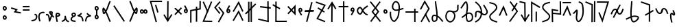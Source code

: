 SplineFontDB: 3.0
FontName: nedham
FullName: nedham
FamilyName: nedham
Weight: Regular
Copyright: Copyright (c) 2018 kozet
UComments: "2018-5-1: Created with FontForge (http://fontforge.org)"
Version: 001.000
DefaultBaseFilename: neðam
ItalicAngle: 0
UnderlinePosition: -100
UnderlineWidth: 50
Ascent: 800
Descent: 200
InvalidEm: 0
LayerCount: 2
Layer: 0 0 "Back" 1
Layer: 1 0 "Fore" 0
XUID: [1021 881 2055310830 16695309]
OS2Version: 0
OS2_WeightWidthSlopeOnly: 0
OS2_UseTypoMetrics: 1
CreationTime: 1525203669
ModificationTime: 1525218276
OS2TypoAscent: 0
OS2TypoAOffset: 1
OS2TypoDescent: 0
OS2TypoDOffset: 1
OS2TypoLinegap: 0
OS2WinAscent: 0
OS2WinAOffset: 1
OS2WinDescent: 0
OS2WinDOffset: 1
HheadAscent: 0
HheadAOffset: 1
HheadDescent: 0
HheadDOffset: 1
OS2Vendor: 'PfEd'
Lookup: 4 0 1 "'liga' Standard Ligatures in Latin lookup 0" { "'liga' Standard Ligatures in Latin lookup 0-1"  } ['liga' ('DFLT' <'dflt' > 'latn' <'dflt' > ) 'rlig' ('DFLT' <'dflt' > 'latn' <'dflt' > ) ]
Lookup: 258 0 0 "kk" { "kk-4" [150,15,2] "kk-3" [150,15,2] "kk-2" [150,150,2] "kk-1" [150,15,0] } ['kern' ('DFLT' <'dflt' > 'latn' <'dflt' > ) ]
MarkAttachClasses: 1
DEI: 91125
KernClass2: 2 2 "kk-1"
 1 k
 1 k
 0 {} 0 {} 0 {} -70 {}
Encoding: UnicodeBmp
UnicodeInterp: none
NameList: AGL For New Fonts
DisplaySize: -48
AntiAlias: 1
FitToEm: 0
WinInfo: 38 38 14
BeginPrivate: 0
EndPrivate
BeginChars: 65536 63

StartChar: one
Encoding: 49 49 0
Width: 257
VWidth: 0
Flags: HW
LayerCount: 2
Fore
SplineSet
141 256 m 6
 137 268 137 267 137 268 c 6
 129 292 l 5
 181 309 218 280 230 242 c 4
 244 199 236 145 219 111 c 4
 178 29 97 23 26 13 c 5
 23 38 l 5
 20 63 l 5
 97 73 148 79 175 133 c 4
 186 154 191 201 182 227 c 4
 176 246 170 252 145 244 c 5
 141 256 l 6
EndSplineSet
Validated: 33
EndChar

StartChar: two
Encoding: 50 50 1
Width: 272
VWidth: 0
Flags: HW
LayerCount: 2
Fore
SplineSet
82 17 m 5
 58 10 l 5
 28 106 8 162 29 261 c 4
 43 328 88 352 143 371 c 4
 180 384 217 381 252 369 c 5
 244 345 l 5
 235 322 l 5
 208 332 185 333 160 324 c 4
 107 305 88 295 78 250 c 4
 59 163 76 125 106 25 c 5
 82 17 l 5
EndSplineSet
Validated: 33
EndChar

StartChar: three
Encoding: 51 51 2
Width: 353
VWidth: 0
Flags: HW
LayerCount: 2
Fore
SplineSet
263 267 m 4
 284 246 309 223 333 193 c 5
 313 178 l 5
 294 162 l 5
 279 181 264 197 248 212 c 5
 227 153 200 103 179 33 c 4
 177 26 170 18 162 16 c 4
 148 12 134 21 131 35 c 4
 112 129 125 179 87 250 c 4
 81 261 75 243 20 255 c 5
 25 280 l 5
 31 304 l 5
 42 302 105 322 131 273 c 4
 156 226 163 185 167 146 c 5
 183 184 197 216 208 251 c 4
 207 252 205 254 204 255 c 4
 179 282 156 312 140 357 c 4
 131 384 152 402 167 407 c 4
 191 415 276 417 274 357 c 4
 273 325 270 296 264 269 c 4
 264 268 263 268 263 267 c 4
221 312 m 5
 223 325 224 340 224 355 c 5
 218 359 204 363 192 362 c 5
 201 341 210 327 221 312 c 5
EndSplineSet
Validated: 33
EndChar

StartChar: four
Encoding: 52 52 3
Width: 216
VWidth: 0
Flags: HW
LayerCount: 2
Fore
SplineSet
70 238 m 5
 130 261 147 255 146 273 c 4
 146 277 138 289 117 296 c 4
 91 304 81 295 81 294 c 4
 75 274 71 256 70 238 c 5
73 186 m 5
 81 135 103 79 110 7 c 5
 85 5 l 5
 60 3 l 5
 53 79 25 137 21 209 c 4
 19 240 22 273 33 309 c 4
 48 356 102 354 132 344 c 4
 160 335 194 313 196 275 c 4
 199 198 94 198 74 185 c 5
 73 186 73 186 73 186 c 5
EndSplineSet
Validated: 33
EndChar

StartChar: five
Encoding: 53 53 4
Width: 318
VWidth: 0
Flags: HW
LayerCount: 2
Fore
SplineSet
26 15 m 1
 20 39 l 1
 54 47 86 60 107 91 c 0
 132 128 129 134 127 202 c 0
 127 216 139 229 153 228 c 0
 164 227 173 220 176 210 c 0
 193 149 191 116 216 71 c 0
 221 62 270 40 298 21 c 1
 284 0 l 1
 270 -21 l 1
 254 -10 193 10 172 47 c 0
 166 58 162 66 158 77 c 1
 156 73 152 68 149 63 c 0
 118 16 69 -1 31 -9 c 1
 26 15 l 1
EndSplineSet
Validated: 33
EndChar

StartChar: six
Encoding: 54 54 5
Width: 241
VWidth: 0
Flags: HW
LayerCount: 2
Fore
SplineSet
85 210 m 1
 71 227 39 256 55 296 c 0
 72 339 121 365 167 348 c 0
 212 332 235 279 212 235 c 0
 190 194 152 185 129 176 c 0
 114 170 102 163 94 152 c 0
 70 119 66 97 77 84 c 0
 108 50 144 67 214 45 c 1
 206 21 l 1
 199 -3 l 1
 153 11 91 -6 40 50 c 0
 -1 95 32 151 54 182 c 0
 63 194 74 203 85 210 c 1
132 231 m 1
 150 238 161 245 168 259 c 0
 175 273 167 296 150 302 c 0
 132 309 110 299 101 278 c 0
 99 274 108 263 132 231 c 1
EndSplineSet
Validated: 33
EndChar

StartChar: seven
Encoding: 55 55 6
Width: 268
VWidth: 0
Flags: HW
LayerCount: 2
Fore
SplineSet
169 329 m 5
 189 314 l 5
 180 301 175 282 151 263 c 4
 139 253 126 246 116 240 c 5
 143 234 174 224 196 191 c 4
 234 135 241 84 248 22 c 5
 223 19 l 5
 198 16 l 5
 191 78 187 117 155 163 c 4
 132 197 99 182 35 210 c 4
 31 212 27 215 24 219 c 4
 16 231 20 248 33 255 c 4
 71 276 92 281 120 303 c 4
 132 312 132 321 149 344 c 5
 169 329 l 5
EndSplineSet
Validated: 33
EndChar

StartChar: eight
Encoding: 56 56 7
Width: 268
VWidth: 0
Flags: HW
LayerCount: 2
Fore
SplineSet
99 329 m 5
 79 314 l 5
 88 301 94 282 118 263 c 4
 130 253 143 246 153 240 c 5
 126 234 94 224 72 191 c 4
 34 135 27 84 20 22 c 5
 45 19 l 5
 70 16 l 5
 77 78 82 117 114 163 c 4
 137 197 169 182 233 210 c 4
 237 212 241 215 244 219 c 4
 252 231 248 248 235 255 c 4
 197 276 176 281 148 303 c 4
 136 312 136 321 119 344 c 5
 99 329 l 5
EndSplineSet
Validated: 41
EndChar

StartChar: uni2084
Encoding: 8324 8324 8
Width: 228
VWidth: 0
Flags: HW
LayerCount: 2
Fore
SplineSet
87 -18 m 1
 63 -22 l 1
 58 2 l 1
 58 1 58 1 58 2 c 1
 46 67 27 107 25 181 c 0
 24 226 1 297 61 340 c 0
 68 345 77 349 86 349 c 0
 124 349 147 307 157 296 c 1
 163 321 130 350 117 413 c 2
 112 437 l 1
 137 442 l 1
 161 448 l 1
 166 423 l 2
 174 384 236 321 192 256 c 0
 179 236 153 235 138 245 c 0
 115 260 98 289 87 297 c 1
 62 276 74 246 75 183 c 0
 77 119 93 83 107 12 c 2
 112 -13 l 1
 87 -18 l 1
EndSplineSet
Validated: 37
EndChar

StartChar: d
Encoding: 100 100 9
Width: 337
VWidth: 0
Flags: HW
HStem: 253 291
VStem: 32 275
LayerCount: 2
Fore
SplineSet
289 526 m 1
 307 509 l 1
 290 491 l 1
 291 492 290 490 290 491 c 1
 86 271 l 1
 69 253 l 1
 51 270 l 1
 32 287 l 1
 49 305 l 1
 253 525 l 1
 270 544 l 1
 289 526 l 1
48 520 m 1
 65 537 l 1
 83 520 l 1
 82 521 83 519 83 520 c 1
 289 318 l 1
 307 300 l 1
 289 282 l 1
 272 265 l 1
 254 282 l 1
 48 484 l 1
 48 483 47 485 48 484 c 1
 30 502 l 1
 48 520 l 1
EndSplineSet
Validated: 5
Kerns2: 28 -73 "kk-4" 32 -27 "kk-4" 33 -85 "kk-4"
EndChar

StartChar: s
Encoding: 115 115 10
Width: 391
VWidth: 0
Flags: HW
LayerCount: 2
Fore
SplineSet
196 -1 m 1
 171 -1 l 1
 171 24 l 1
 176 711 l 1
 176 736 l 1
 201 736 l 1
 226 736 l 1
 226 711 l 1
 221 24 l 1
 221 -1 l 1
 196 -1 l 1
50 499 m 1
 30 514 l 1
 45 534 l 1
 44 533 46 534 45 534 c 1
 183 752 l 1
 205 782 l 1
 224 750 l 1
 348 540 l 1
 361 518 l 1
 339 505 l 1
 318 493 l 1
 305 514 l 1
 200 692 l 1
 85 504 l 1
 85 505 84 503 85 504 c 1
 70 484 l 1
 50 499 l 1
EndSplineSet
Validated: 5
EndChar

StartChar: t
Encoding: 116 116 11
Width: 425
VWidth: 0
Flags: HW
LayerCount: 2
Fore
SplineSet
41 574 m 1
 40 599 l 1
 65 599 l 1
 369 601 l 1
 394 601 l 1
 395 576 l 1
 395 551 l 1
 370 551 l 1
 66 549 l 1
 41 549 l 1
 41 574 l 1
228 -1 m 1
 203 -1 l 1
 203 24 l 1
 202 744 l 1
 202 769 l 1
 227 769 l 1
 252 769 l 1
 252 744 l 1
 253 24 l 1
 253 -1 l 1
 228 -1 l 1
EndSplineSet
Validated: 5
EndChar

StartChar: p
Encoding: 112 112 12
Width: 397
VWidth: 0
Flags: HW
LayerCount: 2
Fore
SplineSet
294 756 m 1
 318 750 l 1
 312 726 l 1
 134 24 l 1
 128 -0 l 1
 103 6 l 1
 79 12 l 1
 85 36 l 1
 263 738 l 1
 262 738 263 739 263 738 c 1
 269 762 l 1
 294 756 l 1
30 415 m 1
 30 440 l 1
 55 441 l 1
 341 447 l 1
 366 448 l 1
 366 423 l 1
 367 398 l 1
 342 397 l 1
 56 391 l 1
 31 390 l 1
 30 415 l 1
EndSplineSet
Validated: 5
EndChar

StartChar: m
Encoding: 109 109 13
Width: 583
VWidth: 0
Flags: HW
HStem: 2 50<183.07 553>
VStem: 135 50<52 770.93>
LayerCount: 2
Fore
SplineSet
42 652 m 5
 54 674 l 5
 76 662 l 5
 75 662 75 662 76 662 c 5
 294 542 l 5
 294 543 293 542 294 542 c 5
 316 530 l 5
 304 508 l 5
 292 486 l 5
 270 498 l 5
 269 498 269 498 270 498 c 5
 52 618 l 5
 30 630 l 5
 42 652 l 5
160 771 m 5
 185 771 l 5
 185 746 l 5
 183 52 l 5
 528 52 l 5
 553 52 l 5
 553 27 l 5
 553 2 l 5
 528 2 l 5
 158 2 l 5
 133 2 l 5
 133 27 l 5
 135 746 l 5
 136 746 135 747 135 746 c 5
 135 771 l 5
 160 771 l 5
EndSplineSet
Validated: 5
Kerns2: 9 -20 "kk-2" 14 -47 "kk-2" 15 -70 "kk-2" 16 -76 "kk-2" 25 -75 "kk-2"
EndChar

StartChar: n
Encoding: 110 110 14
Width: 401
VWidth: 0
Flags: HW
VStem: 299 50<376.073 527.766>
LayerCount: 2
Fore
SplineSet
106 315 m 1
 89 297 l 1
 71 313 l 1
 52 330 l 1
 69 349 l 1
 162 451 l 1
 67 553 l 1
 50 571 l 1
 69 588 l 1
 87 605 l 1
 104 587 l 1
 196 488 l 1
 305 609 l 1
 348 656 l 1
 349 592 l 1
 351 312 l 1
 351 248 l 1
 307 295 l 1
 196 414 l 1
 106 315 l 1
106 315 m 1
 107 315 107 316 106 315 c 1
230 452 m 1
 300 376 l 1
 299 528 l 1
 230 452 l 1
EndSplineSet
Validated: 5
Kerns2: 28 -35 "kk-4" 32 -34 "kk-4" 33 -47 "kk-4"
EndChar

StartChar: rcaron
Encoding: 345 345 15
Width: 375
VWidth: 0
Flags: HW
LayerCount: 2
Fore
SplineSet
31 719 m 1
 30 744 l 1
 55 744 l 1
 311 746 l 1
 336 746 l 1
 337 721 l 1
 337 696 l 1
 312 696 l 1
 56 694 l 1
 31 694 l 1
 31 719 l 1
53 229 m 1
 30 240 l 1
 40 262 l 1
 176 558 l 1
 202 615 l 1
 226 556 l 1
 337 262 l 1
 345 239 l 1
 321 230 l 1
 298 222 l 1
 290 246 l 1
 199 481 l 1
 86 242 l 1
 87 242 86 241 86 242 c 1
 75 219 l 1
 53 229 l 1
EndSplineSet
Validated: 5
EndChar

StartChar: ntilde
Encoding: 241 241 16
Width: 375
VWidth: 0
Flags: HW
LayerCount: 2
Fore
SplineSet
53 229 m 1
 30 240 l 1
 40 262 l 1
 176 558 l 1
 202 615 l 1
 226 556 l 1
 337 262 l 1
 345 239 l 1
 321 230 l 1
 298 222 l 1
 290 246 l 1
 199 481 l 1
 86 242 l 1
 87 242 86 241 86 242 c 1
 75 219 l 1
 53 229 l 1
EndSplineSet
Validated: 5
Kerns2: 28 -93 "kk-4" 32 -35 "kk-4" 33 -73 "kk-4"
EndChar

StartChar: eng
Encoding: 331 331 17
Width: 409
VWidth: 0
Flags: HW
LayerCount: 2
Fore
SplineSet
53 328 m 1
 55 353 l 1
 80 351 l 1
 328 328 l 1
 323 750 l 1
 322 775 l 1
 347 775 l 1
 372 775 l 1
 373 750 l 1
 379 300 l 1
 379 272 l 1
 351 275 l 1
 75 301 l 1
 50 303 l 1
 53 328 l 1
62 -3 m 1
 37 -3 l 1
 37 22 l 1
 37 21 36 22 37 22 c 1
 31 462 l 1
 30 491 l 1
 60 487 l 1
 246 457 l 1
 270 453 l 1
 266 428 l 1
 262 403 l 1
 238 407 l 1
 81 433 l 1
 87 22 l 1
 87 -3 l 1
 62 -3 l 1
EndSplineSet
Validated: 5
EndChar

StartChar: b
Encoding: 98 98 18
Width: 512
VWidth: 0
Flags: HW
LayerCount: 2
Fore
SplineSet
246 634 m 1
 270 641 l 1
 277 617 l 1
 347 383 l 1
 354 359 l 1
 330 352 l 1
 306 345 l 1
 299 369 l 1
 229 603 l 1
 222 627 l 1
 246 634 l 1
482 766 m 1
 482 741 l 1
 457 741 l 1
 95 739 l 1
 289 25 l 1
 296 0 l 1
 271 -6 l 1
 247 -13 l 1
 241 11 l 1
 241 12 240 11 241 11 c 1
 39 757 l 1
 30 789 l 1
 63 789 l 1
 457 791 l 1
 482 791 l 1
 482 766 l 1
EndSplineSet
Validated: 5
EndChar

StartChar: tcaron
Encoding: 357 357 19
Width: 505
VWidth: 0
Flags: HW
LayerCount: 2
Fore
SplineSet
30 758 m 1
 31 783 l 1
 56 783 l 1
 55 783 55 783 56 783 c 1
 442 779 l 1
 475 779 l 1
 465 747 l 1
 253 51 l 1
 233 -17 l 1
 206 49 l 1
 92 335 l 1
 83 358 l 1
 106 367 l 1
 129 376 l 1
 139 353 l 1
 226 133 l 1
 408 729 l 1
 55 733 l 1
 30 733 l 1
 30 758 l 1
EndSplineSet
Validated: 5
EndChar

StartChar: c
Encoding: 99 99 20
Width: 391
VWidth: 0
Flags: HW
LayerCount: 2
Fore
SplineSet
195 782 m 5
 220 782 l 5
 220 757 l 5
 215 70 l 5
 215 45 l 5
 190 45 l 5
 165 45 l 5
 165 70 l 5
 170 757 l 5
 170 782 l 5
 195 782 l 5
341 282 m 5
 361 267 l 5
 346 247 l 5
 347 248 345 247 346 247 c 5
 208 29 l 5
 186 -1 l 5
 167 31 l 5
 43 241 l 5
 30 263 l 5
 51 276 l 5
 73 288 l 5
 86 267 l 5
 190 89 l 5
 306 277 l 5
 306 276 307 278 306 277 c 5
 321 297 l 5
 341 282 l 5
EndSplineSet
Validated: 5
EndChar

StartChar: dcaron
Encoding: 271 271 21
Width: 397
VWidth: 0
Flags: HW
LayerCount: 2
Fore
SplineSet
221 395 m 1
 246 395 l 1
 246 370 l 1
 246 50 l 1
 246 25 l 1
 221 25 l 1
 196 25 l 1
 196 50 l 1
 196 370 l 1
 196 395 l 1
 221 395 l 1
55 9 m 1
 30 9 l 1
 30 34 l 1
 30 726 l 1
 30 769 l 1
 67 748 l 1
 345 588 l 1
 367 575 l 1
 355 554 l 1
 342 532 l 1
 320 544 l 1
 80 683 l 1
 80 34 l 1
 80 9 l 1
 55 9 l 1
EndSplineSet
Validated: 1
EndChar

StartChar: k
Encoding: 107 107 22
Width: 467
VWidth: 0
Flags: HW
HStem: -1 21G<167.709 192.876 257.709 282.876>
VStem: 143 50<-0.789062 24.21 743.79 768.789> 233 50<-0.789062 768.789>
LayerCount: 2
Fore
SplineSet
48 312 m 1
 30 330 l 1
 48 348 l 1
 384 688 l 1
 401 705 l 1
 419 688 l 1
 437 670 l 1
 419 652 l 1
 83 312 l 1
 66 295 l 1
 48 312 l 1
168 -1 m 1
 143 -1 l 1
 143 24 l 1
 142 744 l 1
 142 769 l 1
 167 769 l 1
 192 769 l 1
 192 744 l 1
 193 24 l 1
 193 -1 l 1
 168 -1 l 1
258 -1 m 1
 233 -1 l 1
 233 24 l 1
 232 744 l 1
 232 769 l 1
 257 769 l 1
 282 769 l 1
 282 744 l 1
 283 24 l 1
 283 -1 l 1
 258 -1 l 1
EndSplineSet
Validated: 5
EndChar

StartChar: space
Encoding: 32 32 23
Width: 400
VWidth: 0
Flags: HW
LayerCount: 2
Fore
Validated: 1
EndChar

StartChar: g
Encoding: 103 103 24
Width: 415
VWidth: 0
Flags: HW
LayerCount: 2
Fore
SplineSet
362 775 m 1
 385 766 l 1
 376 743 l 1
 103 66 l 1
 359 61 l 1
 384 60 l 1
 383 35 l 1
 383 10 l 1
 358 11 l 1
 357 11 358 10 358 11 c 1
 66 17 l 1
 30 18 l 1
 43 51 l 1
 329 761 l 1
 339 785 l 1
 362 775 l 1
58 771 m 1
 81 781 l 1
 91 758 l 1
 91 759 90 758 91 758 c 1
 235 430 l 1
 245 407 l 1
 223 397 l 1
 200 387 l 1
 190 410 l 1
 46 738 l 1
 47 738 46 739 46 738 c 1
 36 761 l 1
 58 771 l 1
EndSplineSet
Validated: 5
EndChar

StartChar: period
Encoding: 46 46 25
Width: 318
VWidth: 0
Flags: HW
LayerCount: 2
Fore
SplineSet
31 437 m 1
 30 462 l 1
 55 462 l 1
 252 464 l 5
 277 464 l 5
 278 439 l 5
 278 414 l 5
 253 414 l 5
 56 412 l 1
 31 412 l 1
 31 437 l 1
31 574 m 1
 30 599 l 1
 55 599 l 1
 252 601 l 5
 277 601 l 5
 278 576 l 5
 278 551 l 5
 253 551 l 5
 56 549 l 1
 31 549 l 1
 31 574 l 1
EndSplineSet
Validated: 1
EndChar

StartChar: f
Encoding: 102 102 26
Width: 450
VWidth: 0
Flags: HW
LayerCount: 2
Fore
SplineSet
265 587 m 1
 290 587 l 1
 290 562 l 1
 288 46 l 1
 288 45 288 47 288 46 c 1
 288 21 l 1
 263 21 l 1
 238 21 l 1
 238 46 l 1
 240 562 l 1
 239 562 240 563 240 562 c 1
 240 587 l 1
 265 587 l 1
55 -9 m 1
 30 -9 l 1
 30 16 l 1
 30 442 l 1
 30 463 l 1
 50 467 l 1
 368 525 l 1
 370 774 l 1
 370 799 l 1
 395 799 l 1
 420 799 l 1
 420 774 l 1
 418 504 l 1
 418 483 l 1
 397 479 l 1
 80 421 l 1
 80 16 l 1
 80 -9 l 1
 55 -9 l 1
EndSplineSet
Validated: 5
EndChar

StartChar: thorn
Encoding: 254 254 27
Width: 387
VWidth: 0
Flags: HW
LayerCount: 2
Fore
SplineSet
321 715 m 1
 343 702 l 1
 330 681 l 1
 170 419 l 1
 157 398 l 1
 135 411 l 1
 114 424 l 1
 127 445 l 1
 287 707 l 1
 300 728 l 1
 321 715 l 1
68 768 m 1
 88 783 l 1
 103 762 l 1
 347 418 l 1
 357 404 l 1
 347 390 l 1
 85 20 l 1
 70 -1 l 1
 50 14 l 1
 30 28 l 1
 44 48 l 1
 296 404 l 1
 62 734 l 1
 48 754 l 1
 68 768 l 1
EndSplineSet
Validated: 5
Kerns2: 24 -20 "kk-3" 27 -30 "kk-3" 29 -20 "kk-3"
EndChar

StartChar: scaron
Encoding: 353 353 28
Width: 430
VWidth: 0
Flags: HW
LayerCount: 2
Fore
SplineSet
366 1 m 1
 341 1 l 1
 342 26 l 1
 350 758 l 1
 350 783 l 1
 375 783 l 1
 400 783 l 1
 400 758 l 1
 392 26 l 1
 391 1 l 1
 366 1 l 1
40 754 m 1
 49 777 l 1
 72 767 l 1
 292 675 l 1
 308 669 l 1
 308 652 l 1
 304 22 l 1
 304 -3 l 1
 279 -3 l 1
 254 -3 l 1
 254 22 l 1
 258 635 l 1
 53 721 l 1
 30 731 l 1
 40 754 l 1
EndSplineSet
Validated: 1
EndChar

StartChar: h
Encoding: 104 104 29
Width: 434
VWidth: 0
Flags: HW
LayerCount: 2
Fore
SplineSet
201 564 m 1
 221 579 l 1
 236 559 l 1
 394 355 l 1
 404 342 l 1
 396 328 l 1
 222 10 l 1
 210 -12 l 1
 188 0 l 1
 166 12 l 1
 178 34 l 1
 344 338 l 1
 196 529 l 1
 181 548 l 1
 201 564 l 1
246 767 m 1
 265 751 l 1
 249 732 l 1
 94 546 l 1
 244 355 l 1
 259 336 l 1
 240 320 l 1
 220 305 l 1
 205 325 l 1
 43 531 l 1
 30 546 l 1
 43 562 l 1
 211 764 l 1
 227 783 l 1
 246 767 l 1
EndSplineSet
Validated: 1
Kerns2: 24 -40 "kk-3" 24 -40 "kk-3" 27 -50 "kk-3" 29 -50 "kk-3" 29 -50 "kk-3"
EndChar

StartChar: o
Encoding: 111 111 30
Width: 247
VWidth: 0
Flags: HW
LayerCount: 2
Fore
SplineSet
120 385 m 5
 132 383 152 376 173 389 c 4
 181 394 188 402 191 411 c 4
 208 458 189 520 134 533 c 4
 89 544 61 504 53 474 c 4
 50 463 50 451 51 440 c 4
 53 422 57 407 62 393 c 4
 80 341 111 310 133 263 c 6
 144 241 l 5
 166 251 l 5
 189 262 l 5
 178 285 l 6
 157 329 135 356 120 385 c 5
102 438 m 4
 102 441 100 443 100 446 c 4
 99 450 101 456 102 461 c 4
 107 482 118 486 122 485 c 4
 140 481 152 457 145 432 c 5
 136 433 121 437 102 438 c 4
EndSplineSet
Validated: 41
EndChar

StartChar: r
Encoding: 114 114 31
Width: 432
VWidth: 0
Flags: HW
LayerCount: 2
Fore
SplineSet
111 536 m 1
 124 557 l 1
 145 543 l 1
 343 415 l 1
 364 401 l 1
 351 380 l 1
 337 359 l 1
 316 373 l 1
 118 501 l 1
 97 515 l 1
 111 536 l 1
38 752 m 1
 47 776 l 1
 70 768 l 1
 374 660 l 1
 402 650 l 1
 388 624 l 1
 125 149 l 1
 361 53 l 1
 384 44 l 1
 375 21 l 1
 366 -3 l 1
 343 7 l 1
 342 7 343 6 343 7 c 1
 81 113 l 1
 54 123 l 1
 68 148 l 1
 330 622 l 1
 54 720 l 1
 30 729 l 1
 38 752 l 1
EndSplineSet
Validated: 5
EndChar

StartChar: ccaron
Encoding: 269 269 32
Width: 437
VWidth: 0
Flags: HW
LayerCount: 2
Fore
SplineSet
36 764 m 1
 41 788 l 1
 66 782 l 1
 236 742 l 1
 255 738 l 1
 255 718 l 1
 263 48 l 1
 263 49 263 49 263 48 c 1
 263 23 l 1
 238 23 l 1
 213 23 l 1
 213 48 l 1
 213 49 213 47 213 48 c 1
 205 698 l 1
 54 734 l 1
 30 739 l 1
 36 764 l 1
387 282 m 1
 407 267 l 1
 392 247 l 1
 393 248 391 247 392 247 c 1
 254 29 l 1
 232 -1 l 1
 213 31 l 1
 89 241 l 1
 76 263 l 1
 97 276 l 1
 119 288 l 1
 132 267 l 1
 236 89 l 1
 352 277 l 1
 352 276 353 278 352 277 c 1
 367 297 l 1
 387 282 l 1
EndSplineSet
Validated: 5
Kerns2: 28 -40 "kk-4" 32 -50 "kk-4" 33 -86 "kk-4"
EndChar

StartChar: uni1E61
Encoding: 7777 7777 33
Width: 532
VWidth: 0
Flags: HW
LayerCount: 2
Fore
SplineSet
188 243 m 1
 176 265 l 1
 197 278 l 1
 455 430 l 1
 477 442 l 1
 489 421 l 1
 502 399 l 1
 480 386 l 1
 222 234 l 1
 201 222 l 1
 188 243 l 1
38 740 m 1
 46 764 l 1
 70 756 l 1
 69 756 69 756 70 756 c 1
 356 656 l 1
 373 650 l 1
 373 632 l 1
 371 24 l 1
 371 -2 l 1
 346 -1 l 1
 321 -1 l 1
 321 24 l 1
 323 614 l 1
 54 708 l 1
 30 717 l 1
 38 740 l 1
EndSplineSet
Validated: 5
Kerns2: 28 -124 "kk-4" 32 -66 "kk-4" 33 -120 "kk-4"
EndChar

StartChar: j
Encoding: 106 106 34
Width: 455
VWidth: 0
Flags: HW
LayerCount: 2
Fore
SplineSet
51 50 m 1
 30 63 l 1
 42 85 l 1
 226 403 l 1
 250 444 l 1
 271 400 l 1
 415 86 l 1
 425 64 l 1
 402 53 l 1
 380 43 l 1
 369 66 l 1
 245 336 l 1
 85 59 l 1
 73 38 l 1
 51 50 l 1
51 390 m 1
 30 403 l 1
 42 425 l 1
 226 743 l 1
 250 784 l 1
 271 740 l 1
 415 426 l 1
 425 404 l 1
 402 393 l 1
 380 383 l 1
 369 406 l 1
 245 676 l 1
 85 399 l 1
 73 378 l 1
 51 390 l 1
EndSplineSet
Validated: 1
EndChar

StartChar: w
Encoding: 119 119 35
Width: 466
VWidth: 0
Flags: HW
LayerCount: 2
Fore
SplineSet
416 8 m 1
 397 -7 l 1
 381 12 l 1
 105 360 l 1
 93 375 l 1
 105 391 l 1
 369 747 l 1
 384 767 l 1
 404 752 l 1
 424 737 l 1
 409 717 l 1
 156 377 l 1
 420 44 l 1
 436 24 l 1
 416 8 l 1
49 752 m 1
 69 767 l 1
 84 748 l 1
 360 400 l 1
 372 385 l 1
 361 369 l 1
 97 13 l 1
 98 13 98 14 97 13 c 1
 82 -7 l 1
 62 8 l 1
 42 23 l 1
 57 43 l 1
 309 383 l 1
 45 716 l 1
 30 736 l 1
 49 752 l 1
EndSplineSet
Validated: 5
EndChar

StartChar: l
Encoding: 108 108 36
Width: 526
VWidth: 0
Flags: HW
LayerCount: 2
Fore
SplineSet
105 565 m 1
 108 590 l 1
 133 587 l 1
 471 547 l 1
 496 544 l 1
 493 519 l 1
 490 494 l 1
 465 497 l 1
 127 537 l 1
 102 540 l 1
 105 565 l 1
36 113 m 1
 42 137 l 1
 66 131 l 1
 65 131 66 130 66 131 c 1
 371 61 l 1
 367 754 l 1
 367 779 l 1
 392 779 l 1
 417 779 l 1
 417 754 l 1
 421 29 l 1
 421 -3 l 1
 391 5 l 1
 55 83 l 1
 30 88 l 1
 36 113 l 1
EndSplineSet
Validated: 5
EndChar

StartChar: a
Encoding: 97 97 37
Width: 379
VWidth: 0
Flags: HW
HStem: -180 166
VStem: 51 148
LayerCount: 2
Fore
SplineSet
230 402 m 4
 232 379 246 369 254 370 c 4
 268 371 282 384 280 402 c 4
 278 424 261 438 243 436 c 4
 237 436 228 426 230 402 c 4
181 394 m 4
 177 426 188 484 240 486 c 4
 288 490 323 451 328 409 c 4
 334 367 305 322 258 320 c 4
 210 318 186 360 181 394 c 4
100 402 m 0
 102 379 116 369 124 370 c 0
 138 371 152 384 150 402 c 0
 148 424 131 438 113 436 c 0
 107 436 98 426 100 402 c 0
51 394 m 0
 47 426 58 484 110 486 c 0
 158 490 193 451 198 409 c 0
 204 367 175 322 128 320 c 0
 80 318 56 360 51 394 c 0
EndSplineSet
Validated: 37
EndChar

StartChar: v
Encoding: 118 118 38
Width: 471
VWidth: 0
Flags: HW
LayerCount: 2
Fore
SplineSet
273 428 m 5
 283 413 296 395 315 375 c 4
 354 333 358 326 410 305 c 6
 433 296 l 5
 423 273 l 5
 414 249 l 5
 391 259 l 6
 335 282 316 300 278 341 c 4
 266 354 256 366 247 377 c 5
 235 352 221 325 198 302 c 4
 184 288 165 280 147 280 c 4
 81 280 30 362 30 426 c 4
 30 461 47 496 70 522 c 4
 96 552 146 582 188 545 c 4
 216 521 231 498 244 477 c 5
 254 492 267 506 282 519 c 4
 333 562 306 540 392 599 c 6
 413 613 l 5
 427 592 l 5
 441 571 l 5
 420 557 l 6
 330 496 365 524 314 481 c 4
 296 466 284 448 273 428 c 5
215 426 m 6
 215 427 214 427 214 428 c 4
 196 459 187 479 155 507 c 4
 146 515 129 514 107 489 c 4
 91 470 80 445 80 426 c 4
 80 379 124 330 147 330 c 4
 152 330 157 332 163 338 c 4
 186 361 198 390 215 425 c 4
 215 426 215 426 215 426 c 6
EndSplineSet
Validated: 33
EndChar

StartChar: eth
Encoding: 240 240 39
Width: 360
VWidth: 0
Flags: HW
LayerCount: 2
Fore
SplineSet
37 735 m 1
 43 760 l 1
 67 754 l 2
 160 733 280 719 319 602 c 0
 355 491 257 424 196 361 c 0
 117 280 62 251 85 182 c 0
 116 87 190 84 307 39 c 2
 330 30 l 1
 321 7 l 1
 312 -16 l 1
 289 -7 l 2
 186 32 79 41 38 166 c 0
 3 273 95 328 160 395 c 0
 233 470 296 515 272 586 c 0
 245 669 159 683 56 706 c 1
 55 706 55 706 56 706 c 1
 32 711 l 1
 37 735 l 1
EndSplineSet
Validated: 37
EndChar

StartChar: z
Encoding: 122 122 40
Width: 565
VWidth: 0
Flags: HW
LayerCount: 2
Fore
SplineSet
81 353 m 2
 77 261 85 192 119 115 c 0
 125 101 137 85 151 72 c 0
 179 46 197 46 204 54 c 0
 306 163 318 198 335 347 c 0
 338 372 341 398 344 425 c 1
 274 407 197 402 139 470 c 0
 72 548 115 696 185 756 c 0
 214 781 255 794 295 774 c 0
 398 723 407 602 401 494 c 1
 433 504 467 515 502 521 c 2
 527 525 l 1
 531 500 l 1
 535 476 l 1
 510 471 l 2
 473 465 435 452 396 440 c 1
 392 405 388 371 385 341 c 0
 368 188 346 133 240 20 c 0
 200 -23 145 8 116 36 c 0
 98 53 83 74 73 95 c 0
 35 180 27 259 31 355 c 1
 32 355 31 356 31 355 c 1
 32 380 l 1
 57 379 l 1
 82 378 l 1
 81 353 l 2
81 353 m 1
 81 354 82 353 81 353 c 1
350 478 m 1
 359 594 347 693 273 730 c 0
 255 739 238 735 218 718 c 0
 163 671 137 549 177 502 c 0
 221 451 276 457 350 478 c 1
EndSplineSet
EndChar

StartChar: zcaron
Encoding: 382 382 41
Width: 545
VWidth: 0
Flags: HW
LayerCount: 2
Fore
SplineSet
208 164 m 1
 163 145 119 121 74 99 c 2
 52 89 l 1
 41 111 l 1
 30 134 l 1
 52 145 l 2
 100 168 149 195 202 216 c 1
 184 423 217 552 224 763 c 2
 225 788 l 1
 250 787 l 1
 275 786 l 1
 274 761 l 2
 267 549 236 424 251 233 c 1
 320 254 395 260 474 229 c 0
 519 212 521 167 508 133 c 0
 484 72 407 1 336 -7 c 0
 238 -18 216 98 208 164 c 1
256 182 m 1
 265 101 286 38 330 43 c 0
 375 48 443 108 461 152 c 0
 470 175 466 179 456 183 c 0
 386 210 321 203 256 182 c 1
EndSplineSet
EndChar

StartChar: backslash
Encoding: 92 92 42
Width: 543
VWidth: 0
Flags: HW
HStem: -180 166
VStem: 150 148
LayerCount: 2
Fore
SplineSet
51 617 m 1
 72 631 l 1
 85 610 l 1
 439 64 l 1
 453 43 l 1
 432 29 l 1
 411 15 l 1
 397 36 l 1
 43 582 l 1
 30 603 l 1
 51 617 l 1
EndSplineSet
EndChar

StartChar: comma
Encoding: 44 44 43
Width: 348
VWidth: 0
Flags: HW
HStem: 638 166
VStem: 101 148
LayerCount: 2
Fore
SplineSet
151 175 m 0
 153 152 166 142 174 143 c 0
 188 144 201 158 199 176 c 0
 197 198 181 211 163 209 c 0
 157 209 149 199 151 175 c 0
101 167 m 0
 97 199 108 257 160 259 c 0
 208 263 243 225 248 183 c 0
 254 141 225 95 178 93 c 0
 130 91 106 133 101 167 c 0
151 510 m 0
 153 487 166 477 174 478 c 0
 188 479 201 493 199 511 c 0
 197 533 181 546 163 544 c 0
 157 544 149 534 151 510 c 0
101 502 m 0
 97 534 108 592 160 594 c 0
 208 598 243 560 248 518 c 0
 254 476 225 430 178 428 c 0
 130 426 106 468 101 502 c 0
EndSplineSet
EndChar

StartChar: semicolon
Encoding: 59 59 44
Width: 348
VWidth: 0
Flags: HW
HStem: 638 166
VStem: 101 148
LayerCount: 2
Fore
SplineSet
175 454 m 1
 200 454 l 1
 200 239 l 1
 175 239 l 1
 150 239 l 1
 150 454 l 1
 175 454 l 1
151 175 m 0
 153 152 166 142 174 143 c 0
 188 144 201 158 199 176 c 0
 197 198 181 211 163 209 c 0
 157 209 149 199 151 175 c 0
101 167 m 0
 97 199 108 257 160 259 c 0
 208 263 243 225 248 183 c 0
 254 141 225 95 178 93 c 0
 130 91 106 133 101 167 c 0
151 510 m 0
 153 487 166 477 174 478 c 0
 188 479 201 493 199 511 c 0
 197 533 181 546 163 544 c 0
 157 544 149 534 151 510 c 0
101 502 m 0
 97 534 108 592 160 594 c 0
 208 598 243 560 248 518 c 0
 254 476 225 430 178 428 c 0
 130 426 106 468 101 502 c 0
EndSplineSet
EndChar

StartChar: hbar
Encoding: 295 295 45
Width: 360
VWidth: 0
Flags: HW
LayerCount: 2
Fore
SplineSet
323 735 m 1
 317 760 l 1
 293 754 l 2
 200 733 80 719 41 602 c 0
 5 491 104 424 165 361 c 0
 244 280 298 251 275 182 c 0
 244 87 171 84 54 39 c 2
 30 30 l 1
 39 7 l 1
 48 -16 l 1
 71 -7 l 2
 174 32 281 41 322 166 c 0
 357 273 265 328 200 395 c 0
 127 470 64 515 88 586 c 0
 115 669 201 683 304 706 c 1
 305 706 305 706 304 706 c 1
 328 711 l 1
 323 735 l 1
EndSplineSet
EndChar

StartChar: scircumflex
Encoding: 349 349 46
Width: 460
VWidth: 0
Flags: HW
LayerCount: 2
Fore
SplineSet
36 326 m 1
 30 350 l 1
 54 356 l 2
 60 358 58 366 84 387 c 0
 100 400 133 465 170 469 c 0
 198 472 204 442 205 434 c 0
 220 266 158 196 203 80 c 0
 212 57 222 50 227 48 c 0
 246 40 306 91 343 187 c 0
 396 324 384 490 355 639 c 0
 347 678 307 714 262 724 c 2
 238 729 l 1
 244 754 l 1
 249 778 l 1
 274 772 l 2
 333 758 393 714 405 649 c 0
 434 496 448 320 389 169 c 0
 356 83 286 -30 208 1 c 0
 184 10 168 33 157 62 c 0
 107 190 159 271 157 394 c 1
 146 380 131 361 116 349 c 0
 110 344 100 316 66 308 c 2
 42 302 l 1
 36 326 l 1
EndSplineSet
EndChar

StartChar: uni1E91
Encoding: 7825 7825 47
Width: 541
VWidth: 0
Flags: HW
LayerCount: 2
Fore
SplineSet
53 501 m 1
 76 511 l 1
 86 488 l 2
 123 403 143 340 204 343 c 0
 255 345 227 514 346 515 c 0
 453 516 477 396 502 331 c 2
 511 307 l 1
 488 299 l 1
 464 290 l 1
 455 313 l 2
 424 396 406 466 347 465 c 0
 292 464 329 299 206 293 c 0
 101 288 71 397 40 468 c 1
 41 468 40 469 40 468 c 1
 30 491 l 1
 53 501 l 1
EndSplineSet
EndChar

StartChar: zdotaccent
Encoding: 380 380 48
Width: 541
VWidth: 0
Flags: HW
LayerCount: 2
Fore
SplineSet
377 658 m 5
 355 670 l 5
 344 647 l 5
 122 209 l 5
 110 187 l 5
 133 176 l 5
 155 164 l 5
 166 187 l 5
 388 625 l 5
 400 647 l 5
 377 658 l 5
53 304 m 5
 76 294 l 5
 86 317 l 6
 123 402 143 465 204 462 c 4
 255 460 250 305 346 290 c 4
 451 273 477 409 502 474 c 6
 511 497 l 5
 488 506 l 5
 464 515 l 5
 455 492 l 6
 424 409 406 339 347 340 c 4
 292 341 329 506 206 512 c 4
 101 517 71 408 40 337 c 5
 41 337 40 336 40 337 c 5
 30 314 l 5
 53 304 l 5
EndSplineSet
EndChar

StartChar: y
Encoding: 121 121 49
Width: 249
VWidth: 0
Flags: HW
HStem: -180 166
VStem: 51 148
LayerCount: 2
Fore
SplineSet
100 402 m 4
 102 379 116 369 124 370 c 4
 138 371 152 384 150 402 c 4
 148 424 131 438 113 436 c 4
 107 436 98 426 100 402 c 4
51 394 m 4
 47 426 58 484 110 486 c 4
 158 490 193 451 198 409 c 4
 204 367 175 322 128 320 c 4
 80 318 56 360 51 394 c 4
EndSplineSet
EndChar

StartChar: i
Encoding: 105 105 50
Width: 247
VWidth: 0
Flags: HW
LayerCount: 2
Fore
SplineSet
120 480 m 5
 132 482 152 489 173 476 c 4
 181 471 188 462 191 453 c 4
 208 406 189 345 134 332 c 4
 89 321 61 361 53 391 c 4
 50 402 50 414 51 425 c 4
 53 443 57 458 62 472 c 4
 80 524 111 555 133 602 c 6
 144 624 l 5
 166 614 l 5
 189 603 l 5
 178 580 l 6
 157 536 135 509 120 480 c 5
102 427 m 4
 102 424 100 422 100 419 c 4
 99 415 101 409 102 404 c 4
 107 383 118 379 122 380 c 4
 140 384 152 408 145 433 c 5
 136 432 121 428 102 427 c 4
EndSplineSet
EndChar

StartChar: u
Encoding: 117 117 51
Width: 247
VWidth: 0
Flags: HW
LayerCount: 2
Fore
SplineSet
128 385 m 5
 116 383 95 376 74 389 c 4
 66 394 59 402 56 411 c 4
 39 458 59 520 114 533 c 4
 159 544 186 504 194 474 c 4
 197 463 197 451 196 440 c 4
 194 422 190 407 185 393 c 4
 167 341 136 310 114 263 c 6
 104 241 l 5
 81 251 l 5
 58 262 l 5
 69 285 l 6
 90 329 113 356 128 385 c 5
146 438 m 4
 146 441 147 443 147 446 c 4
 148 450 147 456 146 461 c 4
 141 482 130 486 126 485 c 4
 108 481 95 457 102 432 c 5
 111 433 127 437 146 438 c 4
EndSplineSet
EndChar

StartChar: e
Encoding: 101 101 52
Width: 247
VWidth: 0
Flags: HW
LayerCount: 2
Fore
SplineSet
128 480 m 5
 116 482 95 489 74 476 c 4
 66 471 59 462 56 453 c 4
 39 406 59 345 114 332 c 4
 159 321 186 361 194 391 c 4
 197 402 197 414 196 425 c 4
 194 443 190 458 185 472 c 4
 167 524 136 555 114 602 c 6
 104 624 l 5
 81 614 l 5
 58 603 l 5
 69 580 l 6
 90 536 113 509 128 480 c 5
146 427 m 4
 146 424 147 422 147 419 c 4
 148 415 147 409 146 404 c 4
 141 383 130 379 126 380 c 4
 108 384 95 408 102 433 c 5
 111 432 127 428 146 427 c 4
EndSplineSet
EndChar

StartChar: hyphen
Encoding: 45 45 53
Width: 462
VWidth: 0
Flags: HW
LayerCount: 2
Fore
SplineSet
57 517 m 1
 64 541 l 1
 88 534 l 1
 266 482 l 1
 302 471 l 1
 278 442 l 1
 238 393 l 1
 387 365 l 1
 412 360 l 1
 407 335 l 1
 403 311 l 1
 378 315 l 1
 188 351 l 1
 147 359 l 1
 173 392 l 1
 216 445 l 1
 74 486 l 1
 74 487 73 486 74 486 c 1
 50 493 l 1
 57 517 l 1
EndSplineSet
EndChar

StartChar: bracketleft
Encoding: 91 91 54
Width: 400
VWidth: 0
Flags: HW
LayerCount: 2
Fore
SplineSet
316 779 m 1
 338 768 l 1
 327 745 l 2
 265 614 252 507 182 393 c 0
 181 392 183 393 182 392 c 0
 240 278 266 177 329 43 c 2
 340 20 l 1
 317 9 l 1
 295 -1 l 1
 284 21 l 2
 224 149 196 246 149 345 c 1
 140 333 130 321 119 309 c 0
 102 290 73 292 59 311 c 0
 30 351 12 504 55 535 c 0
 77 551 98 530 103 522 c 0
 122 495 139 469 154 444 c 1
 206 539 221 639 282 767 c 2
 293 789 l 1
 316 779 l 1
124 395 m 1
 112 417 98 439 83 463 c 1
 82 429 85 383 93 356 c 1
 103 368 115 382 124 395 c 1
EndSplineSet
EndChar

StartChar: bracketright
Encoding: 93 93 55
Width: 399
VWidth: 0
Flags: HW
LayerCount: 2
Fore
SplineSet
84 779 m 1
 62 768 l 1
 72 745 l 2
 134 614 147 507 217 393 c 0
 218 392 217 393 218 392 c 0
 160 278 133 177 70 43 c 2
 60 20 l 1
 82 9 l 1
 105 -1 l 1
 115 21 l 2
 175 149 203 246 250 345 c 1
 259 333 269 321 280 309 c 0
 297 290 327 292 341 311 c 0
 370 351 387 504 344 535 c 0
 322 551 301 530 296 522 c 0
 277 495 261 469 246 444 c 1
 194 539 178 639 117 767 c 2
 107 789 l 1
 84 779 l 1
276 395 m 1
 288 417 301 439 316 463 c 1
 317 429 314 383 306 356 c 1
 296 368 285 382 276 395 c 1
EndSplineSet
EndChar

StartChar: exclamdown
Encoding: 161 161 56
Width: 522
VWidth: 0
Flags: HW
LayerCount: 2
Fore
SplineSet
371 489 m 1
 396 489 l 1
 396 464 l 1
 396 24 l 1
 396 -1 l 1
 371 -1 l 1
 346 -1 l 1
 346 24 l 1
 346 464 l 1
 346 489 l 1
 371 489 l 1
30 384 m 1
 30 409 l 1
 55 409 l 1
 467 409 l 1
 492 409 l 1
 492 384 l 1
 492 359 l 1
 467 359 l 1
 55 359 l 1
 30 359 l 1
 30 384 l 1
EndSplineSet
Ligature2: "'liga' Standard Ligatures in Latin lookup 0-1" f h
EndChar

StartChar: quotesingle
Encoding: 39 39 57
Width: 0
VWidth: 0
Flags: HW
LayerCount: 2
EndChar

StartChar: cent
Encoding: 162 162 58
Width: 431
VWidth: 0
Flags: HW
LayerCount: 2
Fore
SplineSet
228 290 m 1
 250 302 l 1
 262 279 l 1
 390 29 l 1
 401 7 l 1
 379 -4 l 1
 356 -16 l 1
 345 7 l 1
 217 257 l 1
 206 279 l 1
 228 290 l 1
52 472 m 1
 30 484 l 1
 41 506 l 1
 183 776 l 1
 204 816 l 1
 227 777 l 1
 381 513 l 1
 388 500 l 1
 381 488 l 1
 109 16 l 1
 97 -6 l 1
 75 6 l 1
 53 19 l 1
 66 40 l 1
 330 500 l 1
 206 712 l 1
 85 482 l 1
 86 482 85 481 85 482 c 1
 74 460 l 1
 52 472 l 1
EndSplineSet
Ligature2: "'liga' Standard Ligatures in Latin lookup 0-1" f scaron
EndChar

StartChar: sterling
Encoding: 163 163 59
Width: 491
VWidth: 0
Flags: HW
LayerCount: 2
Fore
SplineSet
255 245 m 1
 332 202 382 129 445 52 c 2
 461 33 l 1
 442 17 l 1
 422 1 l 1
 407 20 l 2
 350 90 306 150 254 187 c 1
 252 158 249 129 245 97 c 0
 240 63 215 37 189 22 c 0
 151 0 86 -12 56 39 c 0
 36 72 28 116 30 156 c 0
 33 212 60 283 131 279 c 0
 158 278 182 273 205 266 c 1
 202 424 164 555 151 752 c 1
 150 752 151 753 151 752 c 1
 149 777 l 1
 174 779 l 1
 199 781 l 1
 201 756 l 1
 201 757 202 756 201 756 c 1
 214 557 256 422 255 245 c 1
205 214 m 1
 183 223 158 228 129 229 c 0
 103 230 82 205 80 154 c 0
 79 122 86 88 99 65 c 0
 106 53 133 47 164 65 c 0
 182 76 193 91 195 103 c 0
 200 142 204 179 205 214 c 1
EndSplineSet
Ligature2: "'liga' Standard Ligatures in Latin lookup 0-1" v hbar
EndChar

StartChar: currency
Encoding: 164 164 60
Width: 550
VWidth: 0
Flags: HW
LayerCount: 2
Fore
SplineSet
354 365 m 1
 409 302 408 234 385 153 c 0
 378 128 368 105 354 83 c 0
 309 12 223 -44 140 9 c 0
 136 11 133 13 129 16 c 0
 8 102 2 273 87 391 c 0
 150 479 251 431 319 419 c 0
 358 412 391 413 421 433 c 0
 494 481 445 512 466 632 c 2
 471 657 l 1
 495 653 l 1
 520 648 l 1
 516 624 l 2
 501 540 550 457 449 391 c 0
 418 371 385 365 354 365 c 1
269 378 m 1
 200 394 158 404 127 361 c 0
 54 260 65 124 158 57 c 0
 161 55 163 53 166 51 c 0
 214 20 273 48 312 110 c 0
 323 128 332 147 337 167 c 0
 362 257 359 302 287 361 c 2
 268 377 l 1
 269 378 l 1
EndSplineSet
Ligature2: "'liga' Standard Ligatures in Latin lookup 0-1" thorn h
EndChar

StartChar: yen
Encoding: 165 165 61
Width: 527
VWidth: 0
Flags: HW
LayerCount: 2
Fore
SplineSet
225 243 m 5
 194 215 160 182 115 158 c 6
 93 146 l 5
 81 168 l 5
 69 190 l 5
 91 202 l 6
 140 228 178 271 221 306 c 4
 224 309 228 311 231 314 c 4
 231 317 232 320 232 323 c 4
 249 457 283 573 232 716 c 4
 231 718 231 717 230 719 c 5
 199 699 130 577 85 517 c 5
 85 518 84 516 85 517 c 5
 70 497 l 5
 50 512 l 5
 30 527 l 5
 45 547 l 5
 44 546 44 547 45 547 c 5
 87 602 153 745 216 768 c 4
 224 771 233 772 243 770 c 4
 262 765 273 748 279 732 c 4
 332 586 303 464 286 346 c 5
 315 357 348 361 385 352 c 4
 490 326 511 207 489 118 c 4
 486 107 483 96 479 85 c 4
 452 18 355 -21 293 5 c 4
 273 13 257 29 250 52 c 4
 229 120 223 184 225 243 c 5
279 286 m 4
 279 282 277 279 277 275 c 4
 271 209 274 142 297 68 c 4
 300 60 304 55 312 52 c 4
 345 38 417 66 432 103 c 4
 435 111 439 121 441 130 c 4
 461 210 436 289 373 304 c 4
 336 313 311 305 284 289 c 4
 282 288 281 287 279 286 c 4
EndSplineSet
Ligature2: "'liga' Standard Ligatures in Latin lookup 0-1" eth hbar
EndChar

StartChar: brokenbar
Encoding: 166 166 62
Width: 536
VWidth: 0
Flags: HW
LayerCount: 2
Fore
SplineSet
54 182 m 1
 30 189 l 1
 37 213 l 2
 51 263 7 400 109 424 c 0
 298 467 317 242 423 322 c 0
 501 381 419 475 344 610 c 2
 332 632 l 1
 354 644 l 1
 376 656 l 1
 388 634 l 2
 449 525 579 377 453 282 c 0
 319 180 220 399 121 376 c 0
 69 364 113 301 85 199 c 1
 84 199 85 198 85 199 c 1
 78 175 l 1
 54 182 l 1
53 757 m 1
 68 777 l 1
 88 762 l 2
 221 659 294 553 299 373 c 0
 303 208 237 80 81 -4 c 2
 59 -16 l 1
 47 6 l 1
 35 28 l 1
 57 40 l 2
 197 116 253 222 249 371 c 0
 245 535 185 625 58 722 c 2
 38 737 l 1
 53 757 l 1
EndSplineSet
Ligature2: "'liga' Standard Ligatures in Latin lookup 0-1" v zcaron
EndChar
EndChars
EndSplineFont
